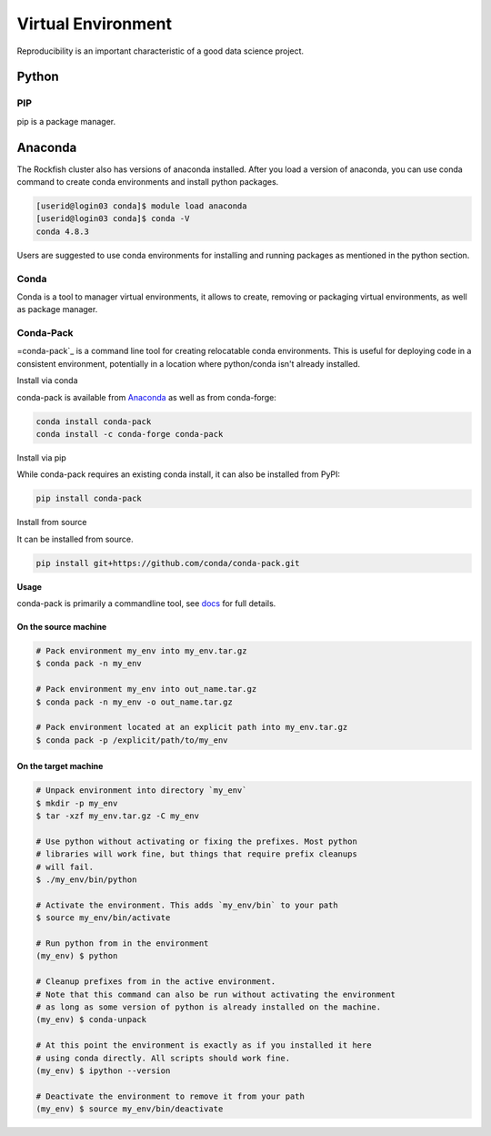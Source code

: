 Virtual Environment
###################

Reproducibility is an important characteristic of a good data science project. 

Python
******

PIP
^^^

pip is a package manager.

Anaconda
********

The Rockfish cluster also has versions of anaconda installed. After you load a version of anaconda, you can use conda command to create conda environments and install python packages.

.. code-block:: console

  [userid@login03 conda]$ module load anaconda
  [userid@login03 conda]$ conda -V
  conda 4.8.3

Users are suggested to use conda environments for installing and running packages as mentioned in the python section.

Conda
^^^^^
Conda is a tool to manager virtual environments, it allows to create, removing or packaging virtual environments, as well as package manager.

Conda-Pack
^^^^^^^^^^
=conda-pack`_ is a command line tool for creating relocatable conda environments. This is useful for deploying code in a consistent environment, potentially in a location where python/conda isn't already installed.

Install via conda

conda-pack is available from `Anaconda`_ as well as from conda-forge:

.. code-block:: console

  conda install conda-pack
  conda install -c conda-forge conda-pack

Install via pip

While conda-pack requires an existing conda install, it can also be installed from PyPI:

.. code-block:: console

  pip install conda-pack

Install from source

It can be installed from source.

.. code-block:: console

  pip install git+https://github.com/conda/conda-pack.git

**Usage**

conda-pack is primarily a commandline tool, see `docs`_ for full details.

On the source machine
"""""""""""""""""""""

.. code-block:: console

  # Pack environment my_env into my_env.tar.gz
  $ conda pack -n my_env

  # Pack environment my_env into out_name.tar.gz
  $ conda pack -n my_env -o out_name.tar.gz

  # Pack environment located at an explicit path into my_env.tar.gz
  $ conda pack -p /explicit/path/to/my_env

On the target machine
"""""""""""""""""""""

.. code-block:: console

  # Unpack environment into directory `my_env`
  $ mkdir -p my_env
  $ tar -xzf my_env.tar.gz -C my_env

  # Use python without activating or fixing the prefixes. Most python
  # libraries will work fine, but things that require prefix cleanups
  # will fail.
  $ ./my_env/bin/python

  # Activate the environment. This adds `my_env/bin` to your path
  $ source my_env/bin/activate

  # Run python from in the environment
  (my_env) $ python

  # Cleanup prefixes from in the active environment.
  # Note that this command can also be run without activating the environment
  # as long as some version of python is already installed on the machine.
  (my_env) $ conda-unpack

  # At this point the environment is exactly as if you installed it here
  # using conda directly. All scripts should work fine.
  (my_env) $ ipython --version

  # Deactivate the environment to remove it from your path
  (my_env) $ source my_env/bin/deactivate


.. _docs: https://conda.github.io/conda-pack/cli.html
.. _conda-forge: https://conda-forge.org/
.. _conda-pack: https://conda.github.io/conda-pack/
.. _Anaconda: https://anaconda.org

